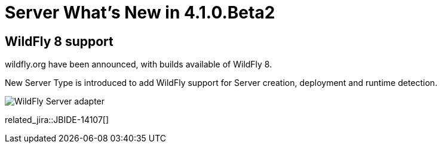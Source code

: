 = Server What's New in 4.1.0.Beta2
:page-layout: whatsnew
:page-component_id: server
:page-component_version: 4.1.0.Beta2
:page-feature_jbt_only: true
:page-product_id: jbt_core 
:page-product_version: 4.1.0.Beta2

== WildFly 8 support
	
wildfly.org have been announced, with builds available of WildFly 8.

New Server Type is introduced to add WildFly support for Server creation, deployment and runtime detection.

image::images/wildfly.png[WildFly Server adapter]

related_jira::JBIDE-14107[]